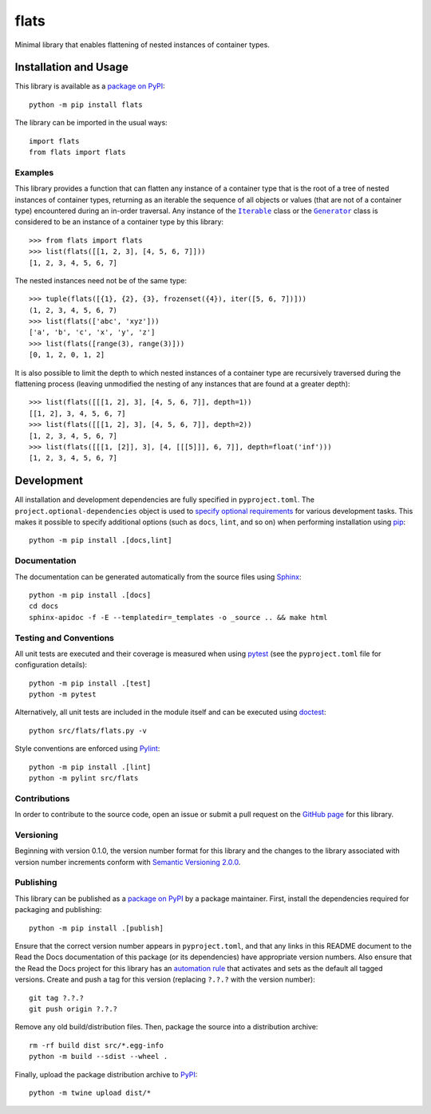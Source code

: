 =====
flats
=====

Minimal library that enables flattening of nested instances of container types.

|pypi| |readthedocs| |actions| |coveralls|

.. |pypi| image:: https://badge.fury.io/py/flats.svg
   :target: https://badge.fury.io/py/flats
   :alt: PyPI version and link.

.. |readthedocs| image:: https://readthedocs.org/projects/flats/badge/?version=latest
   :target: https://flats.readthedocs.io/en/latest/?badge=latest
   :alt: Read the Docs documentation status.

.. |actions| image:: https://github.com/lapets/flats/workflows/lint-test-cover-docs/badge.svg
   :target: https://github.com/lapets/flats/actions/workflows/lint-test-cover-docs.yml
   :alt: GitHub Actions status.

.. |coveralls| image:: https://coveralls.io/repos/github/lapets/flats/badge.svg?branch=main
   :target: https://coveralls.io/github/lapets/flats?branch=main
   :alt: Coveralls test coverage summary.

Installation and Usage
----------------------
This library is available as a `package on PyPI <https://pypi.org/project/flats>`__::

    python -m pip install flats

The library can be imported in the usual ways::

    import flats
    from flats import flats

Examples
^^^^^^^^

.. |Iterable| replace:: ``Iterable``
.. _Iterable: https://docs.python.org/3/library/collections.abc.html#collections.abc.Iterable

.. |Generator| replace:: ``Generator``
.. _Generator: https://docs.python.org/3/library/collections.abc.html#collections.abc.Generator

This library provides a function that can flatten any instance of a container type that is the root of a tree of nested instances of container types, returning as an iterable the sequence of all objects or values (that are not of a container type) encountered during an in-order traversal. Any instance of the |Iterable|_ class or the |Generator|_ class is considered to be an instance of a container type by this library::

    >>> from flats import flats
    >>> list(flats([[1, 2, 3], [4, 5, 6, 7]]))
    [1, 2, 3, 4, 5, 6, 7]

The nested instances need not be of the same type::

    >>> tuple(flats([{1}, {2}, {3}, frozenset({4}), iter([5, 6, 7])]))
    (1, 2, 3, 4, 5, 6, 7)
    >>> list(flats(['abc', 'xyz']))
    ['a', 'b', 'c', 'x', 'y', 'z']
    >>> list(flats([range(3), range(3)]))
    [0, 1, 2, 0, 1, 2]

It is also possible to limit the depth to which nested instances of a container type are recursively traversed during the flattening process (leaving unmodified the nesting of any instances that are found at a greater depth)::

    >>> list(flats([[[1, 2], 3], [4, 5, 6, 7]], depth=1))
    [[1, 2], 3, 4, 5, 6, 7]
    >>> list(flats([[[1, 2], 3], [4, 5, 6, 7]], depth=2))
    [1, 2, 3, 4, 5, 6, 7]
    >>> list(flats([[[1, [2]], 3], [4, [[[5]]], 6, 7]], depth=float('inf')))
    [1, 2, 3, 4, 5, 6, 7]

Development
-----------
All installation and development dependencies are fully specified in ``pyproject.toml``. The ``project.optional-dependencies`` object is used to `specify optional requirements <https://peps.python.org/pep-0621>`__ for various development tasks. This makes it possible to specify additional options (such as ``docs``, ``lint``, and so on) when performing installation using `pip <https://pypi.org/project/pip>`__::

    python -m pip install .[docs,lint]

Documentation
^^^^^^^^^^^^^
The documentation can be generated automatically from the source files using `Sphinx <https://www.sphinx-doc.org>`__::

    python -m pip install .[docs]
    cd docs
    sphinx-apidoc -f -E --templatedir=_templates -o _source .. && make html

Testing and Conventions
^^^^^^^^^^^^^^^^^^^^^^^
All unit tests are executed and their coverage is measured when using `pytest <https://docs.pytest.org>`__ (see the ``pyproject.toml`` file for configuration details)::

    python -m pip install .[test]
    python -m pytest

Alternatively, all unit tests are included in the module itself and can be executed using `doctest <https://docs.python.org/3/library/doctest.html>`__::

    python src/flats/flats.py -v

Style conventions are enforced using `Pylint <https://pylint.pycqa.org>`__::

    python -m pip install .[lint]
    python -m pylint src/flats

Contributions
^^^^^^^^^^^^^
In order to contribute to the source code, open an issue or submit a pull request on the `GitHub page <https://github.com/lapets/flats>`__ for this library.

Versioning
^^^^^^^^^^
Beginning with version 0.1.0, the version number format for this library and the changes to the library associated with version number increments conform with `Semantic Versioning 2.0.0 <https://semver.org/#semantic-versioning-200>`__.

Publishing
^^^^^^^^^^
This library can be published as a `package on PyPI <https://pypi.org/project/flats>`__ by a package maintainer. First, install the dependencies required for packaging and publishing::

    python -m pip install .[publish]

Ensure that the correct version number appears in ``pyproject.toml``, and that any links in this README document to the Read the Docs documentation of this package (or its dependencies) have appropriate version numbers. Also ensure that the Read the Docs project for this library has an `automation rule <https://docs.readthedocs.io/en/stable/automation-rules.html>`__ that activates and sets as the default all tagged versions. Create and push a tag for this version (replacing ``?.?.?`` with the version number)::

    git tag ?.?.?
    git push origin ?.?.?

Remove any old build/distribution files. Then, package the source into a distribution archive::

    rm -rf build dist src/*.egg-info
    python -m build --sdist --wheel .

Finally, upload the package distribution archive to `PyPI <https://pypi.org>`__::

    python -m twine upload dist/*

